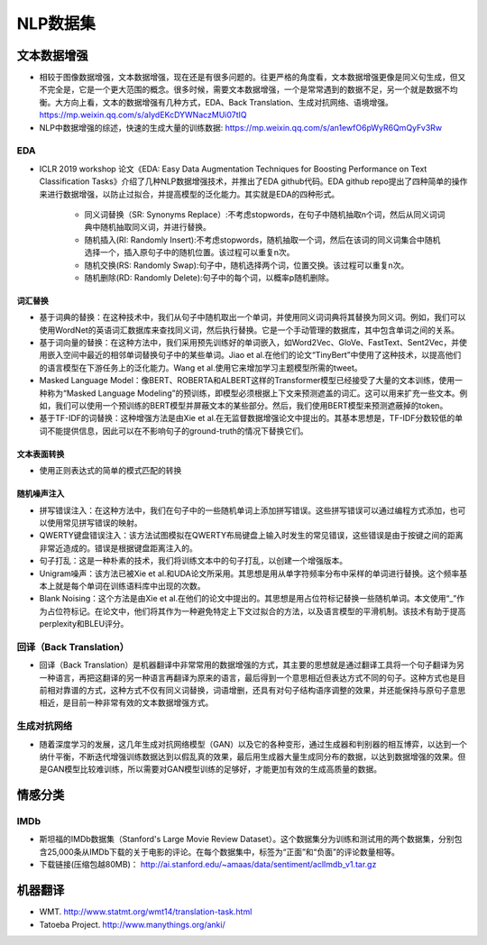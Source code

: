 ==================
NLP数据集
==================

文本数据增强
######################

- 相较于图像数据增强，文本数据增强，现在还是有很多问题的。往更严格的角度看，文本数据增强更像是同义句生成，但又不完全是，它是一个更大范围的概念。很多时候，需要文本数据增强，一个是常常遇到的数据不足，另一个就是数据不均衡。大方向上看，文本的数据增强有几种方式，EDA、Back Translation、生成对抗网络、语境增强。 https://mp.weixin.qq.com/s/aIydEKcDYWNaczMUi07tIQ
- NLP中数据增强的综述，快速的生成大量的训练数据: https://mp.weixin.qq.com/s/an1ewfO6pWyR6QmQyFv3Rw

EDA
***************************

- ICLR 2019 workshop 论文《EDA: Easy Data Augmentation Techniques for Boosting Performance on Text Classification Tasks》介绍了几种NLP数据增强技术，并推出了EDA github代码。EDA github repo提出了四种简单的操作来进行数据增强，以防止过拟合，并提高模型的泛化能力。其实就是EDA的四种形式。

    - 同义词替换（SR: Synonyms Replace）:不考虑stopwords，在句子中随机抽取n个词，然后从同义词词典中随机抽取同义词，并进行替换。
    - 随机插入(RI: Randomly Insert):不考虑stopwords，随机抽取一个词，然后在该词的同义词集合中随机选择一个，插入原句子中的随机位置。该过程可以重复n次。
    - 随机交换(RS: Randomly Swap):句子中，随机选择两个词，位置交换。该过程可以重复n次。
    - 随机删除(RD: Randomly Delete):句子中的每个词，以概率p随机删除。

词汇替换
========================

- 基于词典的替换：在这种技术中，我们从句子中随机取出一个单词，并使用同义词词典将其替换为同义词。例如，我们可以使用WordNet的英语词汇数据库来查找同义词，然后执行替换。它是一个手动管理的数据库，其中包含单词之间的关系。
- 基于词向量的替换：在这种方法中，我们采用预先训练好的单词嵌入，如Word2Vec、GloVe、FastText、Sent2Vec，并使用嵌入空间中最近的相邻单词替换句子中的某些单词。Jiao et al.在他们的论文“TinyBert”中使用了这种技术，以提高他们的语言模型在下游任务上的泛化能力。Wang et al.使用它来增加学习主题模型所需的tweet。
- Masked Language Model：像BERT、ROBERTA和ALBERT这样的Transformer模型已经接受了大量的文本训练，使用一种称为“Masked Language Modeling”的预训练，即模型必须根据上下文来预测遮盖的词汇。这可以用来扩充一些文本。例如，我们可以使用一个预训练的BERT模型并屏蔽文本的某些部分。然后，我们使用BERT模型来预测遮蔽掉的token。
- 基于TF-IDF的词替换：这种增强方法是由Xie et al.在无监督数据增强论文中提出的。其基本思想是，TF-IDF分数较低的单词不能提供信息，因此可以在不影响句子的ground-truth的情况下替换它们。

文本表面转换
========================

- 使用正则表达式的简单的模式匹配的转换

随机噪声注入
========================

- 拼写错误注入：在这种方法中，我们在句子中的一些随机单词上添加拼写错误。这些拼写错误可以通过编程方式添加，也可以使用常见拼写错误的映射。
- QWERTY键盘错误注入：该方法试图模拟在QWERTY布局键盘上输入时发生的常见错误，这些错误是由于按键之间的距离非常近造成的。错误是根据键盘距离注入的。
- 句子打乱：这是一种朴素的技术，我们将训练文本中的句子打乱，以创建一个增强版本。
- Unigram噪声：该方法已被Xie et al.和UDA论文所采用。其思想是用从单字符频率分布中采样的单词进行替换。这个频率基本上就是每个单词在训练语料库中出现的次数。
- Blank Noising：这个方法是由Xie et al.在他们的论文中提出的。其思想是用占位符标记替换一些随机单词。本文使用“_”作为占位符标记。在论文中，他们将其作为一种避免特定上下文过拟合的方法，以及语言模型的平滑机制。该技术有助于提高perplexity和BLEU评分。

回译（Back Translation）
***************************

- 回译（Back Translation）是机器翻译中非常常用的数据增强的方式，其主要的思想就是通过翻译工具将一个句子翻译为另一种语言，再把这翻译的另一种语言再翻译为原来的语言，最后得到一个意思相近但表达方式不同的句子。这种方式也是目前相对靠谱的方式，这种方式不仅有同义词替换，词语增删，还具有对句子结构语序调整的效果，并还能保持与原句子意思相近，是目前一种非常有效的文本数据增强方式。

生成对抗网络
***************************

- 随着深度学习的发展，这几年生成对抗网络模型（GAN）以及它的各种变形，通过生成器和判别器的相互博弈，以达到一个纳什平衡，不断迭代增强训练数据达到以假乱真的效果，最后用生成器大量生成同分布的数据，以达到数据增强的效果。但是GAN模型比较难训练，所以需要对GAN模型训练的足够好，才能更加有效的生成高质量的数据。

情感分类
######################

IMDb
***************************

- 斯坦福的IMDb数据集（Stanford's Large Movie Review Dataset）。这个数据集分为训练和测试用的两个数据集，分别包含25,000条从IMDb下载的关于电影的评论。在每个数据集中，标签为“正面”和“负面”的评论数量相等。
- 下载链接(压缩包越80MB)： http://ai.stanford.edu/~amaas/data/sentiment/aclImdb_v1.tar.gz

机器翻译
######################

- WMT. http://www.statmt.org/wmt14/translation-task.html
- Tatoeba Project. http://www.manythings.org/anki/